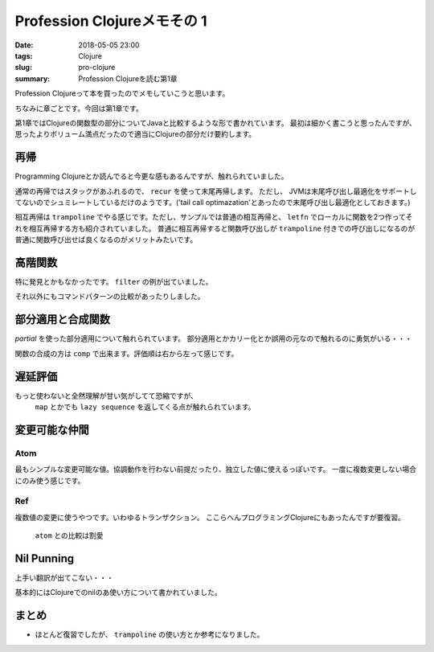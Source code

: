 Profession Clojureメモその 1
################################

:date: 2018-05-05 23:00
:tags: Clojure
:slug: pro-clojure
:summary: Profession Clojureを読む第1章

Profession Clojureって本を買ったのでメモしていこうと思います。

.. raw:: html

  <div class="kaerebalink-box" style="text-align:left;padding-bottom:20px;font-size:small;/zoom: 1;overflow: hidden;"><div class="kaerebalink-image" style="float:left;margin:0 15px 10px 0;"><a href="https://www.amazon.co.jp/exec/obidos/ASIN/B01G7S4SGK/zonuko-22/" target="_blank" ><img src="https://images-fe.ssl-images-amazon.com/images/I/51PAVy95uvL._SL160_.jpg" style="border: none;" /></a></div><div class="kaerebalink-info" style="line-height:120%;/zoom: 1;overflow: hidden;"><div class="kaerebalink-name" style="margin-bottom:10px;line-height:120%"><a href="https://www.amazon.co.jp/exec/obidos/ASIN/B01G7S4SGK/zonuko-22/" target="_blank" >Professional Clojure</a><div class="kaerebalink-powered-date" style="font-size:8pt;margin-top:5px;font-family:verdana;line-height:120%">posted with <a href="http://kaereba.com" rel="nofollow" target="_blank">カエレバ</a></div></div><div class="kaerebalink-detail" style="margin-bottom:5px;">Jeremy Anderson,Michael Gaare,Justin Holguín,Nick Bailey,Timothy Pratley Wrox 2016-05-25    </div><div class="kaerebalink-link1" style="margin-top:10px;"></div></div><div class="booklink-footer" style="clear: left"></div></div>

ちなみに章ごとです。今回は第1章です。

第1章ではClojureの関数型の部分についてJavaと比較するような形で書かれています。
最初は細かく書こうと思ったんですが、思ったよりボリューム満点だったので適当にClojureの部分だけ要約します。

============================================
再帰
============================================

Programming Clojureとか読んでると今更な感もあるんですが、触れられていました。

通常の再帰ではスタックがあふれるので、 ``recur`` を使って末尾再帰します。 ただし、 JVMは末尾呼び出し最適化をサポートしてないのでシュミレートしているだけのようです。('tail call optimazation'とあったので末尾呼び出し最適化としておきます。)

.. code-block:: Clojure
  :linenos:

  (defn factorial2 [n]
    (loop [count n acc 1]
      (if (zero? count)
        acc
        (recur (dec count) (* acc count)))))

相互再帰は ``trampoline`` でやる感じです。ただし、サンプルでは普通の相互再帰と、 ``letfn`` でローカルに関数を2つ作ってそれを相互再帰する方も紹介されていました。
普通に相互再帰すると関数呼び出しが ``trampoline`` 付きでの呼び出しになるのが普通に関数呼び出せば良くなるのがメリットみたいです。

.. code-block:: Clojure
  :linenos:

  ;; 使うときはtrampolineなしで普通に呼べば良い
  (defn my-even? [n]
    (letfn [(e? [n] (if (zero? n) true #(o? (dec n))))
            (o? [n] (if (zero? n) false #(e? (dec n))))]
      (trampoline e? n)))

  ;; trampolineはmy-evenの中に閉じ込められているのでそのまま使える
  (defn my-odd? [n]
    (not (my-even? n)))

============================================
高階関数
============================================

特に発見とかもなかったです。 ``filter`` の例が出ていました。

.. code-block:: Clojure
  :linenos:

  (def lst ["a" "b" "c" "d"])
  (filter #(= "a" %) lst)

それ以外にもコマンドパターンの比較があったりしました。

============================================
部分適用と合成関数
============================================

`partial` を使った部分適用について触れられています。
部分適用とかカリー化とか誤用の元なので触れるのに勇気がいる・・・

.. code-block:: Clojure
  :linenos:

  (def twice (partial * 2))
  (map twice [1 2 3 4 5])

関数の合成の方は ``comp`` で出来ます。評価順は右から左って感じです。

.. code-block:: Clojure
  :linenos:

  ;; 2足してから2倍する
  (map (comp (partial * 2) (partial + 2)) [1 2 3 4 5])

============================================
遅延評価
============================================

もっと使わないと全然理解が甘い気がしてて恐縮ですが、
 ``map`` とかでも ``lazy sequence`` を返してくる点が触れられています。

.. code-block:: Clojure
  :linenos:

  ;; lazy-cat全く覚えてなかった
  ;; 素朴な使い方
  (lazy-cat [1 2 3] [4 5 6])

  ;; フィボナッチ ただしプログラミングClojureで紹介されている良くないパターン
  ;; map以下では自分自身が常に変更されて計算されていくイメージ
  ;; [1 1]のときはmapの引数は[1] [1]となり、2が計算される
  ;; 2が分かると[1 1 2]となり[1 1 2]と[1 2]となり3が計算される
  ;; 3が分かると[1 1 2 3]となり[1 1 2 3]と[1 2 3]となり5が計算される
  ;; 以下無限に続くものがmapの引数となるリスト
  (def fib-seq
    (lazy-cat [1 1] (map + (rest fib-seq) fib-seq)))

============================================
変更可能な仲間
============================================

Atom
============================================

最もシンプルな変更可能な値。協調動作を行わない前提だったり、独立した値に使えるっぽいです。
一度に複数変更しない場合にのみ使う感じです。

.. code-block:: Clojure
  :linenos:

  ;; そのまま表示すると#atom[{} 0x755e4715]って感じでセットした値とハッシュ値のセットになる
  (def app-state (atom {}))
  ;; swap!で更新する。第二引数の関数をその後の引数を使って実行する
  ;; #atom[{:current-user "Jeremy"} 0x755e4715]な感じ
  (swap! app-state assoc :current-user "Jeremy")
  ;; 直接上書き更新する場合はreset!
  ;; #atom[{:aaa 1} 0x755e4715]
  (reset! app-state {:aaa 1})
  ;; derefか@で中身を取得
  (:aaa @app-state)

Ref
============================================

複数値の変更に使うやつです。いわゆるトランザクション。
ここらへんプログラミングClojureにもあったんですが要復習。

 ``atom`` との比較は割愛

.. code-block:: Clojure
  :linenos:

  ;; refの定義方法はatomと似た感じ
  (def checking (ref {:balance 500}))
  ;; 協調動作実験用にもう一つ
  (def savings (ref {:balance 250}))

  ;; dosyncで協調動作
  ;; throwされると最初のcommuteは巻き戻される
  ;; 更新自体はalterも存在し、こっちは実行順が保証される
  (dosync
    (commute checking assoc :balance 700)
    (throw (Exception. "Oops..."))
    (commute savings assoc :balance 50))

============================================
Nil Punning
============================================

上手い翻訳が出てこない・・・

基本的にはClojureでのnilのあ使い方について書かれていました。



============================================
まとめ
============================================

- ほとんど復習でしたが、 ``trampoline`` の使い方とか参考になりました。
